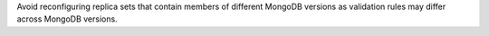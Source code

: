 Avoid reconfiguring replica sets that contain members of different
MongoDB versions as validation rules may differ across MongoDB versions.
